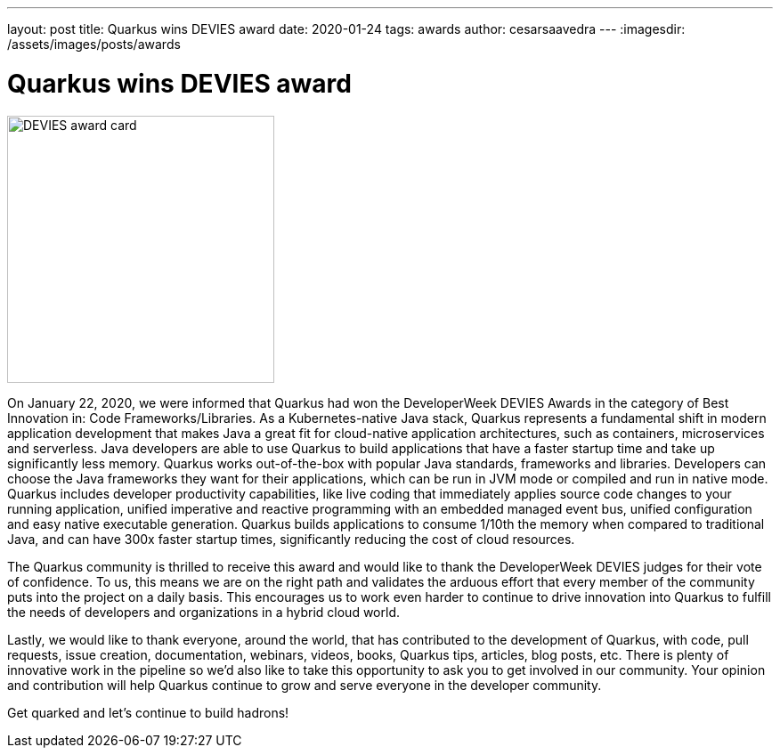 ---
layout: post
title: Quarkus wins DEVIES award
date: 2020-01-24
tags: awards
author: cesarsaavedra
---
:imagesdir: /assets/images/posts/awards

= Quarkus wins DEVIES award

[.customer-logo]
image::DEVIES-CodeFrameworks-Libraries-2020.png[DEVIES award card,300]

On January 22, 2020, we were informed that Quarkus had won the DeveloperWeek DEVIES Awards in the category of Best Innovation in: Code Frameworks/Libraries. As a Kubernetes-native Java stack, Quarkus represents a fundamental shift in modern application development that makes Java a great fit for cloud-native application architectures, such as containers, microservices and serverless. Java developers are able to use Quarkus to build applications that have a faster startup time and take up significantly less memory. Quarkus works out-of-the-box with popular Java standards, frameworks and libraries. Developers can choose the Java frameworks they want for their applications, which can be run in JVM mode or compiled and run in native mode. Quarkus includes developer productivity capabilities, like live coding that immediately applies source code changes to your running application, unified imperative and reactive programming with an embedded managed event bus, unified configuration and easy native executable generation. Quarkus builds applications to consume 1/10th the memory when compared to traditional Java, and can have 300x faster startup times, significantly reducing the cost of cloud resources.

The Quarkus community is thrilled to receive this award and would like to thank the DeveloperWeek DEVIES judges for their vote of confidence. To us, this means we are on the right path and validates the arduous effort that every member of the community puts into the project on a daily basis. This encourages us to work even harder to continue to drive innovation into Quarkus to fulfill the needs of developers and organizations in a hybrid cloud world.

Lastly, we would like to thank everyone, around the world, that has contributed to the development of Quarkus, with code, pull requests, issue creation, documentation, webinars, videos, books, Quarkus tips, articles, blog posts, etc. There is plenty of innovative work in the pipeline so we’d also like to take this opportunity to ask you to get involved in our community. Your opinion and contribution will help Quarkus continue to grow and serve everyone in the developer community.

Get quarked and let’s continue to build hadrons!

